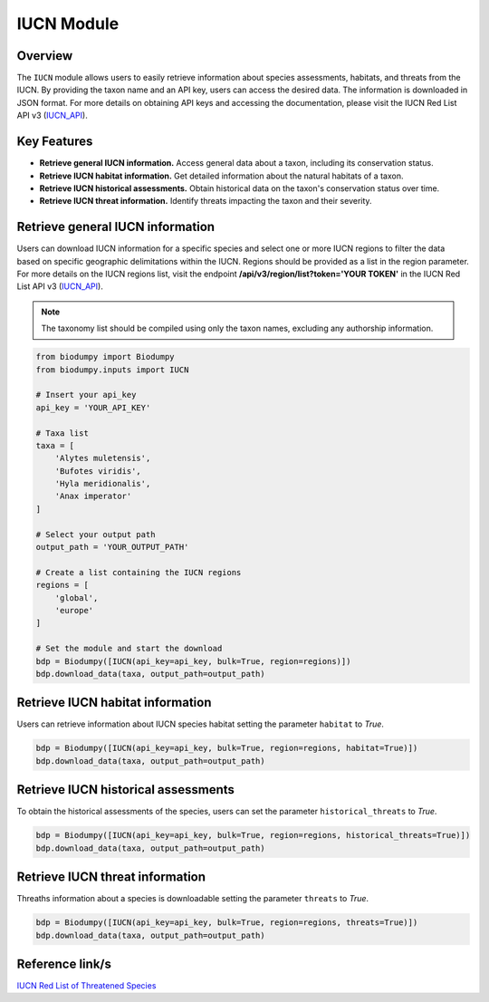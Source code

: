 IUCN Module
===========

.. _IUCN:


Overview
--------

The ``IUCN`` module allows users to easily retrieve information about species assessments, habitats, and threats from
the IUCN. By providing the taxon name and an API key, users can access the desired data. The information is downloaded
in JSON format. For more details on obtaining API keys and accessing the documentation, please visit the
IUCN Red List API v3 (`IUCN_API`_).

.. _IUCN_API: https://apiv3.iucnredlist.org/api/v3/docs#regions

Key Features
------------

- **Retrieve general IUCN information.** Access general data about a taxon, including its conservation status.
- **Retrieve IUCN habitat information.** Get detailed information about the natural habitats of a taxon.
- **Retrieve IUCN historical assessments.** Obtain historical data on the taxon's conservation status over time.
- **Retrieve IUCN threat information.** Identify threats impacting the taxon and their severity.

Retrieve general IUCN information
---------------------------------

Users can download IUCN information for a specific species and select one or more IUCN regions to filter the data based
on specific geographic delimitations within the IUCN. Regions should be provided as a list in the region parameter.
For more details on the IUCN regions list, visit the endpoint **/api/v3/region/list?token='YOUR TOKEN'** in the
IUCN Red List API v3 (`IUCN_API`_).

.. note::

    The taxonomy list should be compiled using only the taxon names, excluding any authorship information.

.. code-block:: python

    from biodumpy import Biodumpy
    from biodumpy.inputs import IUCN

    # Insert your api_key
    api_key = 'YOUR_API_KEY'

    # Taxa list
    taxa = [
    	'Alytes muletensis',
    	'Bufotes viridis',
    	'Hyla meridionalis',
    	'Anax imperator'
    ]

    # Select your output path
    output_path = 'YOUR_OUTPUT_PATH'

    # Create a list containing the IUCN regions
    regions = [
    	'global',
    	'europe'
    ]

    # Set the module and start the download
    bdp = Biodumpy([IUCN(api_key=api_key, bulk=True, region=regions)])
    bdp.download_data(taxa, output_path=output_path)


Retrieve IUCN habitat information
---------------------------------

Users can retrieve information about IUCN species habitat setting the parameter ``habitat`` to *True*.

.. code-block:: python

    bdp = Biodumpy([IUCN(api_key=api_key, bulk=True, region=regions, habitat=True)])
    bdp.download_data(taxa, output_path=output_path)


Retrieve IUCN historical assessments
------------------------------------

To obtain the historical assessments of the species, users can set the parameter ``historical_threats`` to *True*.

.. code-block:: python

    bdp = Biodumpy([IUCN(api_key=api_key, bulk=True, region=regions, historical_threats=True)])
    bdp.download_data(taxa, output_path=output_path)


Retrieve IUCN threat information
--------------------------------

Threaths information about a species is downloadable setting the parameter ``threats`` to *True*.

.. code-block:: python

    bdp = Biodumpy([IUCN(api_key=api_key, bulk=True, region=regions, threats=True)])
    bdp.download_data(taxa, output_path=output_path)


Reference link/s
----------------

`IUCN Red List of Threatened Species`_

.. _IUCN Red List of Threatened Species: https://www.iucnredlist.org/

